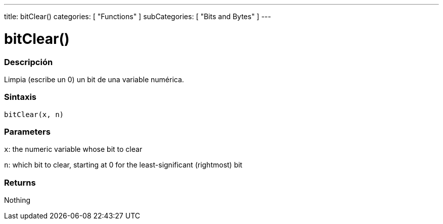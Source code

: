 ---
title: bitClear()
categories: [ "Functions" ]
subCategories: [ "Bits and Bytes" ]
---
// ARDUINO LANGUAGE REFERENCE TAG (above)   ►►►►► ALWAYS INCLUDE IN YOUR FILE ◄◄◄◄◄

// PAGE TITLE
= bitClear()


// OVERVIEW SECTION STARTS
[#overview]
--

[float]
=== Descripción
Limpia (escribe un 0) un bit de una variable numérica.


[float]
=== Sintaxis
`bitClear(x, n)`


[float]
=== Parameters
`x`: the numeric variable whose bit to clear

`n`: which bit to clear, starting at 0 for the least-significant (rightmost) bit

[float]
=== Returns
Nothing

--
// OVERVIEW SECTION ENDS